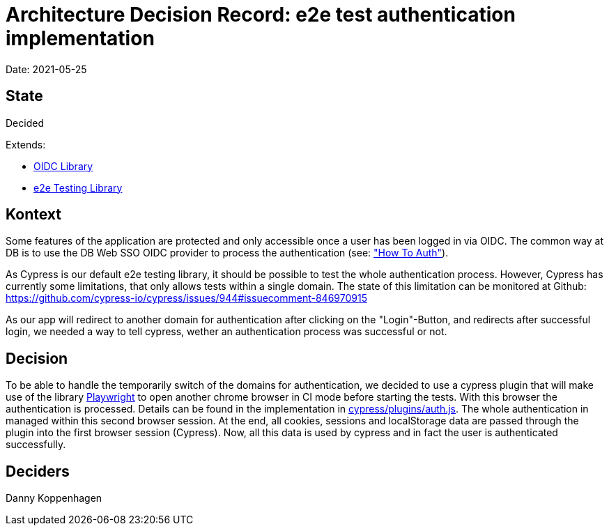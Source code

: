 # Architecture Decision Record: e2e test authentication implementation

Date: 2021-05-25

## State

Decided

Extends:

- link:auth-library.adoc[OIDC Library]
- link:e2e-lib.adoc[e2e Testing Library]

## Kontext

Some features of the application are protected and only accessible once a user has been logged in via OIDC.
The common way at DB is to use the DB Web SSO OIDC provider to process the authentication (see: link:../howToAuth.adoc["How To Auth"]).

As Cypress is our default e2e testing library, it should be possible to test the whole authentication process.
However, Cypress has currently some limitations, that only allows tests within a single domain.
The state of this limitation can be monitored at Github:
https://github.com/cypress-io/cypress/issues/944#issuecomment-846970915

As our app will redirect to another domain for authentication after clicking on the "Login"-Button, and redirects after successful login, we needed a way to tell cypress, wether an authentication process was successful or not.

## Decision

To be able to handle the temporarily switch of the domains for authentication, we decided to use a cypress plugin that will make use of the library link:https://github.com/microsoft/playwright[Playwright] to open another chrome browser in CI mode before starting the tests.
With this browser the authentication is processed.
Details can be found in the implementation in link:cypress/plugins/auth.js[cypress/plugins/auth.js].
The whole authentication in managed within this second browser session.
At the end, all cookies, sessions and localStorage data are passed through the plugin into the first browser session (Cypress).
Now, all this data is used by cypress and in fact the user is authenticated successfully.

## Deciders

Danny Koppenhagen
